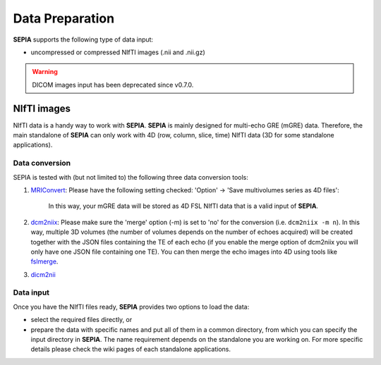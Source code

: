 Data Preparation
================

**SEPIA** supports the following type of data input:  

- uncompressed or compressed NIfTI images (.nii and .nii.gz)  

.. warning::
    DICOM images input has been deprecated since v0.7.0.

NIfTI images
------------

NIfTI data is a handy way to work with **SEPIA**. **SEPIA** is mainly designed for multi-echo GRE (mGRE) data. Therefore, the main standalone of **SEPIA** can only work with 4D (row, column, slice, time) NIfTI data (3D for some standalone applications).  

Data conversion
^^^^^^^^^^^^^^^

SEPIA is tested with (but not limited to) the following three data conversion tools:

1. `MRIConvert <https://lcni.uoregon.edu/downloads/mriconvert>`_: Please have the following setting checked: 'Option' -> 'Save multivolumes series as 4D files':

    .. image:: images/mriconvert_save4d.png  

    In this way, your mGRE data will be stored as 4D FSL NIfTI data that is a valid input of **SEPIA**.  

2. `dcm2niix <https://github.com/neurolabusc/dcm2niix>`_: Please make sure the 'merge' option (-m) is set to 'no' for the conversion (i.e. ``dcm2niix -m n``). In this way, multiple 3D volumes (the number of volumes depends on the number of echoes acquired) will be created together with the JSON files containing the TE of each echo (if you enable the merge option of dcm2niix you will only have one JSON file containing one TE). You can then merge the echo images into 4D using tools like `fslmerge <https://fsl.fmrib.ox.ac.uk/fsl/fslwiki/Fslutils>`_.  

3. `dicm2nii <https://github.com/xiangruili/dicm2nii>`_

Data input
^^^^^^^^^^

Once you have the NIfTI files ready, **SEPIA** provides two options to load the data: 

- select the required files directly, or  
- prepare the data with specific names and put all of them in a common directory, from which you can specify the input directory in **SEPIA**. The name requirement depends on the standalone you are working on. For more specific details please check the wiki pages of each standalone applications. 
